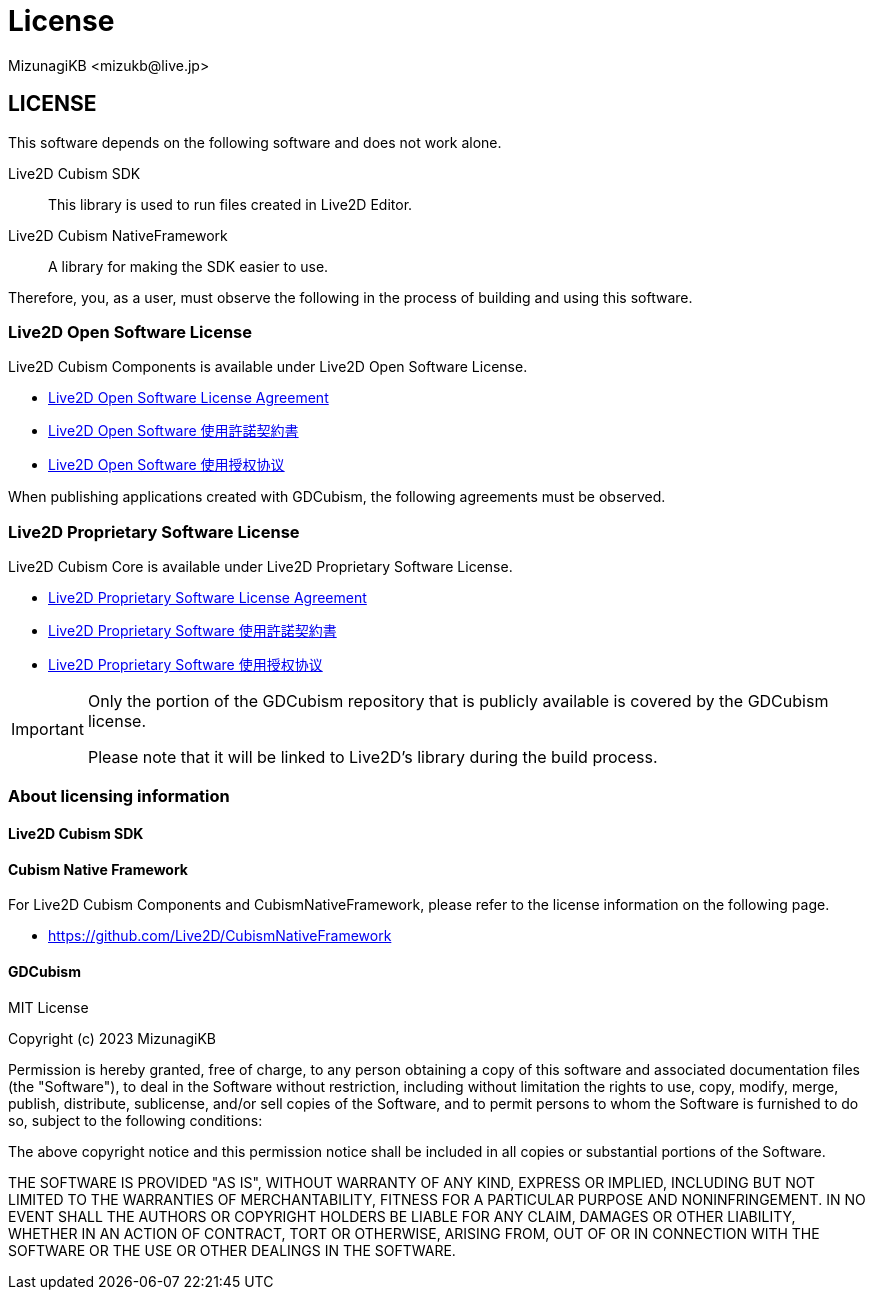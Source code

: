 = License
:encoding: utf-8
:lang: en
:author: MizunagiKB <mizukb@live.jp>
:copyright: 2023 MizunagiKB
:doctype: book
:source-highlighter: highlight.js
:icons: font
:experimental:
:stylesdir: ./docs/res/theme/css
:stylesheet: mizunagi-works.css
ifdef::env-github,env-vscode[]
:adocsuffix: .adoc
endif::env-github,env-vscode[]
ifndef::env-github,env-vscode[]
:adocsuffix: .html
endif::env-github,env-vscode[]


ifdef::env-github,env-vscode[]
link:LICENSE.adoc[Japanese] / link:LICENSE.en.adoc[English]
endif::env-github,env-vscode[]


== LICENSE

This software depends on the following software and does not work alone.

Live2D Cubism SDK::
This library is used to run files created in Live2D Editor.

Live2D Cubism NativeFramework::
A library for making the SDK easier to use.

Therefore, you, as a user, must observe the following in the process of building and using this software.


=== Live2D Open Software License
Live2D Cubism Components is available under Live2D Open Software License.

* link:https://www.live2d.com/eula/live2d-open-software-license-agreement_en.html[Live2D Open Software License Agreement]
* link:https://www.live2d.com/eula/live2d-open-software-license-agreement_jp.html[Live2D Open Software 使用許諾契約書]
* link:https://www.live2d.com/eula/live2d-open-software-license-agreement_cn.html[Live2D Open Software 使用授权协议]

When publishing applications created with GDCubism, the following agreements must be observed.


=== Live2D Proprietary Software License
Live2D Cubism Core is available under Live2D Proprietary Software License.


* link:https://www.live2d.com/eula/live2d-proprietary-software-license-agreement_en.html[Live2D Proprietary Software License Agreement]
* link:https://www.live2d.com/eula/live2d-proprietary-software-license-agreement_jp.html[Live2D Proprietary Software 使用許諾契約書]
* link:https://www.live2d.com/eula/live2d-proprietary-software-license-agreement_cn.html[Live2D Proprietary Software 使用授权协议]


[IMPORTANT]
====
Only the portion of the GDCubism repository that is publicly available is covered by the GDCubism license.

Please note that it will be linked to Live2D's library during the build process.
====


=== About licensing information
==== Live2D Cubism SDK
==== Cubism Native Framework

For Live2D Cubism Components and CubismNativeFramework, please refer to the license information on the following page.

* link:https://github.com/Live2D/CubismNativeFramework[]


==== GDCubism

MIT License

Copyright (c) 2023 MizunagiKB

Permission is hereby granted, free of charge, to any person obtaining a copy
of this software and associated documentation files (the "Software"), to deal
in the Software without restriction, including without limitation the rights
to use, copy, modify, merge, publish, distribute, sublicense, and/or sell
copies of the Software, and to permit persons to whom the Software is
furnished to do so, subject to the following conditions:

The above copyright notice and this permission notice shall be included in all
copies or substantial portions of the Software.

THE SOFTWARE IS PROVIDED "AS IS", WITHOUT WARRANTY OF ANY KIND, EXPRESS OR
IMPLIED, INCLUDING BUT NOT LIMITED TO THE WARRANTIES OF MERCHANTABILITY,
FITNESS FOR A PARTICULAR PURPOSE AND NONINFRINGEMENT. IN NO EVENT SHALL THE
AUTHORS OR COPYRIGHT HOLDERS BE LIABLE FOR ANY CLAIM, DAMAGES OR OTHER
LIABILITY, WHETHER IN AN ACTION OF CONTRACT, TORT OR OTHERWISE, ARISING FROM,
OUT OF OR IN CONNECTION WITH THE SOFTWARE OR THE USE OR OTHER DEALINGS IN THE
SOFTWARE.

